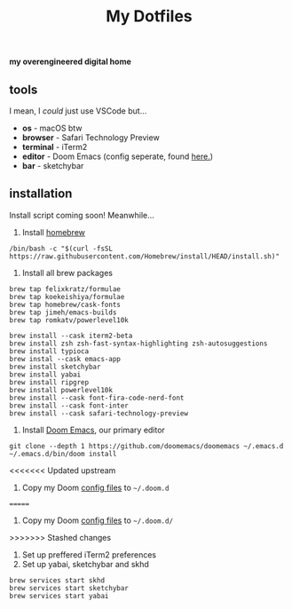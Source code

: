 #+title: My Dotfiles

*my overengineered digital home*

[[./images/cmatrix.png]]
[[./images/pipes.png]]
[[./images/btm.png]]
[[./images/desktop.png]]
[[./images/emacs.png]]



** tools
I mean, I /could/ just use VSCode but...
- *os* - macOS btw
- *browser* - Safari Technology Preview
- *terminal* - iTerm2
- *editor* - Doom Emacs (config seperate, found [[https://github.com/shahmilav/doom-emacs-config][here.]])
- *bar* - sketchybar

** installation
Install script coming soon! Meanwhile...

1. Install [[https://brew.sh][homebrew]]
#+begin_src shell
/bin/bash -c "$(curl -fsSL https://raw.githubusercontent.com/Homebrew/install/HEAD/install.sh)"
#+end_src

2. Install all brew packages
#+begin_src shell
brew tap felixkratz/formulae
brew tap koekeishiya/formulae
brew tap homebrew/cask-fonts
brew tap jimeh/emacs-builds
brew tap romkatv/powerlevel10k

brew install --cask iterm2-beta
brew install zsh zsh-fast-syntax-highlighting zsh-autosuggestions
brew install typioca
brew instal --cask emacs-app
brew install sketchybar
brew install yabai
brew install ripgrep
brew install powerlevel10k
brew install --cask font-fira-code-nerd-font
brew install --cask font-inter
brew install --cask safari-technology-preview
#+end_src

3. Install [[https://doomemacs.org][Doom Emacs]], our primary editor
#+begin_src shell
git clone --depth 1 https://github.com/doomemacs/doomemacs ~/.emacs.d
~/.emacs.d/bin/doom install
#+end_src

<<<<<<< Updated upstream
4. Copy my Doom [[https://github.com/shahmilav/doom-emacs-config][config files]] to =~/.doom.d=
=======
4. Copy my Doom [[https://github.com/shahmilav/doom-emacs-config][config files]] to ~~/.doom.d/~
>>>>>>> Stashed changes
5. Set up preffered iTerm2 preferences
6. Set up yabai, sketchybar and skhd
#+begin_src
brew services start skhd
brew services start sketchybar
brew services start yabai
#+end_src
